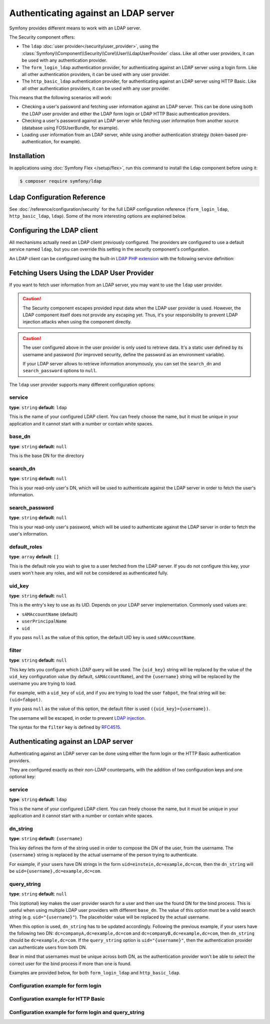 .. index::
   single: Security; Authenticating against an LDAP server

Authenticating against an LDAP server
=====================================

Symfony provides different means to work with an LDAP server.

The Security component offers:

* The ``ldap`` :doc:`user provider</security/user_provider>`, using the
  :class:`Symfony\\Component\\Security\\Core\\User\\LdapUserProvider`
  class. Like all other user providers, it can be used with any
  authentication provider.

* The ``form_login_ldap`` authentication provider, for authenticating
  against an LDAP server using a login form. Like all other
  authentication providers, it can be used with any user provider.

* The ``http_basic_ldap`` authentication provider, for authenticating
  against an LDAP server using HTTP Basic. Like all other
  authentication providers, it can be used with any user provider.

This means that the following scenarios will work:

* Checking a user's password and fetching user information against an
  LDAP server. This can be done using both the LDAP user provider and
  either the LDAP form login or LDAP HTTP Basic authentication providers.

* Checking a user's password against an LDAP server while fetching user
  information from another source (database using FOSUserBundle, for
  example).

* Loading user information from an LDAP server, while using another
  authentication strategy (token-based pre-authentication, for example).

Installation
------------

In applications using :doc:`Symfony Flex </setup/flex>`, run this command to
install the Ldap component before using it:

.. code-block:: terminal

    $ composer require symfony/ldap

Ldap Configuration Reference
----------------------------

See :doc:`/reference/configuration/security` for the full LDAP
configuration reference (``form_login_ldap``, ``http_basic_ldap``, ``ldap``).
Some of the more interesting options are explained below.

Configuring the LDAP client
---------------------------

All mechanisms actually need an LDAP client previously configured.
The providers are configured to use a default service named ``ldap``,
but you can override this setting in the security component's
configuration.

An LDAP client can be configured using the built-in
`LDAP PHP extension`_ with the following service definition:

.. configuration-block::

    .. code-block:: yaml

        # config/services.yaml
        services:
            Symfony\Component\Ldap\Ldap:
                arguments: ['@Symfony\Component\Ldap\Adapter\ExtLdap\Adapter']
            Symfony\Component\Ldap\Adapter\ExtLdap\Adapter:
                arguments:
                    -   host: my-server
                        port: 389
                        encryption: tls
                        options:
                            protocol_version: 3
                            referrals: false

    .. code-block:: xml

        <!-- config/services.xml -->
        <?xml version="1.0" encoding="UTF-8" ?>
        <container xmlns="http://symfony.com/schema/dic/services"
            xmlns:xsi="http://www.w3.org/2001/XMLSchema-instance"
            xsi:schemaLocation="http://symfony.com/schema/dic/services http://symfony.com/schema/dic/services/services-1.0.xsd">

            <services>
                <service id="Symfony\Component\Ldap\Ldap">
                    <argument type="service" id="Symfony\Component\Ldap\Adapter\ExtLdap\Adapter" />
                </service>
                <service id="Symfony\Component\Ldap\Adapter\ExtLdap\Adapter">
                    <argument type="collection">
                        <argument key="host">my-server</argument>
                        <argument key="port">389</argument>
                        <argument key="encryption">tls</argument>
                        <argument key="options" type="collection">
                            <argument key="protocol_version">3</argument>
                            <argument key="referrals">false</argument>
                        </argument>
                    </argument>
                </service>
            </services>
        </container>

    .. code-block:: php

        // config/services.php
        use Symfony\Component\Ldap\Ldap;
        use Symfony\Component\Ldap\Adapter\ExtLdap\Adapter;

        $container->register(Ldap::class)
            ->addArgument(new Reference(Adapter::class);

        $container
            ->register(Adapter::class)
            ->setArguments(array(
                'host' => 'my-server',
                'port' => 389,
                'encryption' => 'tls',
                'options' => array(
                    'protocol_version' => 3,
                    'referrals' => false
                ),
            ));

Fetching Users Using the LDAP User Provider
-------------------------------------------

If you want to fetch user information from an LDAP server, you may want to
use the ``ldap`` user provider.

.. configuration-block::

    .. code-block:: yaml

        # config/packages/security.yaml
        security:
            # ...

            providers:
                my_ldap:
                    ldap:
                        service: Symfony\Component\Ldap\Ldap
                        base_dn: dc=example,dc=com
                        search_dn: "cn=read-only-admin,dc=example,dc=com"
                        search_password: password
                        default_roles: ROLE_USER
                        uid_key: uid

    .. code-block:: xml

        <!-- config/packages/security.xml -->
        <?xml version="1.0" encoding="UTF-8"?>
        <srv:container xmlns="http://symfony.com/schema/dic/security"
            xmlns:xsi="http://www.w3.org/2001/XMLSchema-instance"
            xmlns:srv="http://symfony.com/schema/dic/services"
            xsi:schemaLocation="http://symfony.com/schema/dic/services
                http://symfony.com/schema/dic/services/services-1.0.xsd">

            <config>
                <provider name="my_ldap">
                    <ldap
                            service="Symfony\Component\Ldap\Ldap"
                            base-dn="dc=example,dc=com"
                            search-dn="cn=read-only-admin,dc=example,dc=com"
                            search-password="password"
                            default-roles="ROLE_USER"
                            uid-key="uid"
                    />
                </provider>
            </config>
        </srv:container>

    .. code-block:: php

        // config/packages/security.php
        use Symfony\Component\Ldap\Ldap;

        $container->loadFromExtension('security', array(
            'providers' => array(
                'ldap_users' => array(
                    'ldap' => array(
                        'service' => Ldap::class,
                        'base_dn' => 'dc=example,dc=com',
                        'search_dn' => 'cn=read-only-admin,dc=example,dc=com',
                        'search_password' => 'password',
                        'default_roles' => 'ROLE_USER',
                        'uid_key' => 'uid',
                    ),
                ),
            ),
        );

.. caution::

    The Security component escapes provided input data when the LDAP user
    provider is used. However, the LDAP component itself does not provide
    any escaping yet. Thus, it's your responsibility to prevent LDAP injection
    attacks when using the component directly.

.. caution::

    The user configured above in the user provider is only used to retrieve
    data. It's a static user defined by its username and password (for improved
    security, define the password as an environment variable).

    If your LDAP server allows to retrieve information anonymously, you can
    set the ``search_dn`` and ``search_password`` options to ``null``.

The ``ldap`` user provider supports many different configuration options:

service
.......

**type**: ``string`` **default**: ``ldap``

This is the name of your configured LDAP client. You can freely choose the
name, but it must be unique in your application and it cannot start with a
number or contain white spaces.

base_dn
.......

**type**: ``string`` **default**: ``null``

This is the base DN for the directory

search_dn
.........

**type**: ``string`` **default**: ``null``

This is your read-only user's DN, which will be used to authenticate
against the LDAP server in order to fetch the user's information.

search_password
...............

**type**: ``string`` **default**: ``null``

This is your read-only user's password, which will be used to authenticate
against the LDAP server in order to fetch the user's information.

default_roles
.............

**type**: ``array`` **default**: ``[]``

This is the default role you wish to give to a user fetched from the LDAP
server. If you do not configure this key, your users won't have any roles,
and will not be considered as authenticated fully.

uid_key
.......

**type**: ``string`` **default**: ``null``

This is the entry's key to use as its UID. Depends on your LDAP server
implementation. Commonly used values are:

* ``sAMAccountName`` (default)
* ``userPrincipalName``
* ``uid``

If you pass ``null`` as the value of this option, the default UID key is used
``sAMAccountName``.

filter
......

**type**: ``string`` **default**: ``null``

This key lets you configure which LDAP query will be used. The ``{uid_key}``
string will be replaced by the value of the ``uid_key`` configuration value
(by default, ``sAMAccountName``), and the ``{username}`` string will be
replaced by the username you are trying to load.

For example, with a ``uid_key`` of ``uid``, and if you are trying to
load the user ``fabpot``, the final string will be: ``(uid=fabpot)``.

If you pass ``null`` as the value of this option, the default filter is used
``({uid_key}={username})``.

The username will be escaped, in order to prevent `LDAP injection`_.

The syntax for the ``filter`` key is defined by `RFC4515`_.

Authenticating against an LDAP server
-------------------------------------

Authenticating against an LDAP server can be done using either the form
login or the HTTP Basic authentication providers.

They are configured exactly as their non-LDAP counterparts, with the
addition of two configuration keys and one optional key:

service
.......

**type**: ``string`` **default**: ``ldap``

This is the name of your configured LDAP client. You can freely choose the
name, but it must be unique in your application and it cannot start with a
number or contain white spaces.

dn_string
.........

**type**: ``string`` **default**: ``{username}``

This key defines the form of the string used in order to compose the
DN of the user, from the username. The ``{username}`` string is
replaced by the actual username of the person trying to authenticate.

For example, if your users have DN strings in the form
``uid=einstein,dc=example,dc=com``, then the ``dn_string`` will be
``uid={username},dc=example,dc=com``.

query_string
............

**type**: ``string`` **default**: ``null``

This (optional) key makes the user provider search for a user and then use the
found DN for the bind process. This is useful when using multiple LDAP user
providers with different ``base_dn``. The value of this option must be a valid
search string (e.g. ``uid="{username}"``). The placeholder value will be
replaced by the actual username.

When this option is used, ``dn_string`` has to be updated accordingly. Following
the previous example, if your users have the following two DN:
``dc=companyA,dc=example,dc=com`` and ``dc=companyB,dc=example,dc=com``, then
``dn_string`` should be ``dc=example,dc=com``. If the ``query_string`` option is
``uid="{username}"``, then the authentication provider can authenticate users
from both DN.

Bear in mind that usernames must be unique across both DN, as the authentication
provider won't be able to select the correct user for the bind process if more
than one is found.

Examples are provided below, for both ``form_login_ldap`` and
``http_basic_ldap``.

Configuration example for form login
....................................

.. configuration-block::

    .. code-block:: yaml

        # config/packages/security.yaml
        security:
            # ...

            firewalls:
                main:
                    # ...
                    form_login_ldap:
                        # ...
                        service: Symfony\Component\Ldap\Ldap
                        dn_string: 'uid={username},dc=example,dc=com'

    .. code-block:: xml

        <!-- config/packages/security.xml -->
        <?xml version="1.0" encoding="UTF-8"?>
        <srv:container xmlns="http://symfony.com/schema/dic/security"
            xmlns:xsi="http://www.w3.org/2001/XMLSchema-instance"
            xmlns:srv="http://symfony.com/schema/dic/services"
            xsi:schemaLocation="http://symfony.com/schema/dic/services
                http://symfony.com/schema/dic/services/services-1.0.xsd">

            <config>
                <firewall name="main">
                    <form-login-ldap
                            service="Symfony\Component\Ldap\Ldap"
                            dn-string="uid={username},dc=example,dc=com" />
                </firewall>
            </config>
        </srv:container>

    .. code-block:: php

        // config/packages/security.php
        use Symfony\Component\Ldap\Ldap;

        $container->loadFromExtension('security', array(
            'firewalls' => array(
                'main' => array(
                    'form_login_ldap' => array(
                        'service' => Ldap::class,
                        'dn_string' => 'uid={username},dc=example,dc=com',
                        // ...
                    ),
                ),
            )
        );

Configuration example for HTTP Basic
....................................

.. configuration-block::

    .. code-block:: yaml

        # config/packages/security.yaml
        security:
            # ...

            firewalls:
                main:
                    # ...
                    http_basic_ldap:
                        # ...
                        service: Symfony\Component\Ldap\Ldap
                        dn_string: 'uid={username},dc=example,dc=com'

    .. code-block:: xml

        <!-- config/packages/security.xml -->
        <?xml version="1.0" encoding="UTF-8"?>
        <srv:container xmlns="http://symfony.com/schema/dic/security"
            xmlns:xsi="http://www.w3.org/2001/XMLSchema-instance"
            xmlns:srv="http://symfony.com/schema/dic/services"
            xsi:schemaLocation="http://symfony.com/schema/dic/services
                http://symfony.com/schema/dic/services/services-1.0.xsd">

            <config>
                <firewall name="main" stateless="true">
                    <http-basic-ldap service="Symfony\Component\Ldap\Ldap" dn-string="uid={username},dc=example,dc=com" />
                </firewall>
            </config>
        </srv:container>

    .. code-block:: php

        // config/packages/security.php
        use Symfony\Component\Ldap\Ldap;

        $container->loadFromExtension('security', array(
            'firewalls' => array(
                'main' => array(
                    'http_basic_ldap' => array(
                        'service' => Ldap::class,
                        'dn_string' => 'uid={username},dc=example,dc=com',
                        // ...
                    ),
                    'stateless' => true,
                ),
            ),
        );

Configuration example for form login and query_string
.....................................................

.. configuration-block::

    .. code-block:: yaml

        # config/packages/security.yaml
        security:
            # ...

            firewalls:
                main:
                    # ...
                    form_login_ldap:
                        # ...
                        service: Symfony\Component\Ldap\Ldap
                        dn_string: 'dc=example,dc=com'
                        query_string: '(&(uid={username})(memberOf=cn=users,ou=Services,dc=example,dc=com))'

    .. code-block:: xml

        <!-- config/packages/security.xml -->
        <?xml version="1.0" encoding="UTF-8"?>
        <srv:container xmlns="http://symfony.com/schema/dic/security"
            xmlns:xsi="http://www.w3.org/2001/XMLSchema-instance"
            xmlns:srv="http://symfony.com/schema/dic/services"
            xsi:schemaLocation="http://symfony.com/schema/dic/services
                http://symfony.com/schema/dic/services/services-1.0.xsd">

            <config>
                <firewall name="main">
                    <form-login-ldap
                            service="Symfony\Component\Ldap\Ldap"
                            dn-string="dc=example,dc=com"
                            query-string="(&amp;(uid={username})(memberOf=cn=users,ou=Services,dc=example,dc=com))" />
                </firewall>
            </config>
        </srv:container>

    .. code-block:: php

        // config/packages/security.php
        use Symfony\Component\Ldap\Ldap;

        $container->loadFromExtension('security', array(
            'firewalls' => array(
                'main' => array(
                    'form_login_ldap' => array(
                        'service' => Ldap::class,
                        'dn_string' => 'dc=example,dc=com',
                        'query_string' => '(&(uid={username})(memberOf=cn=users,ou=Services,dc=example,dc=com))',
                        // ...
                    ),
                ),
            )
        );

.. _`LDAP PHP extension`: http://www.php.net/manual/en/intro.ldap.php
.. _`RFC4515`: http://www.faqs.org/rfcs/rfc4515.html
.. _`LDAP injection`: http://projects.webappsec.org/w/page/13246947/LDAP%20Injection

.. ready: no
.. revision: c19f2794f85b3475a15ee84923703912eba80493